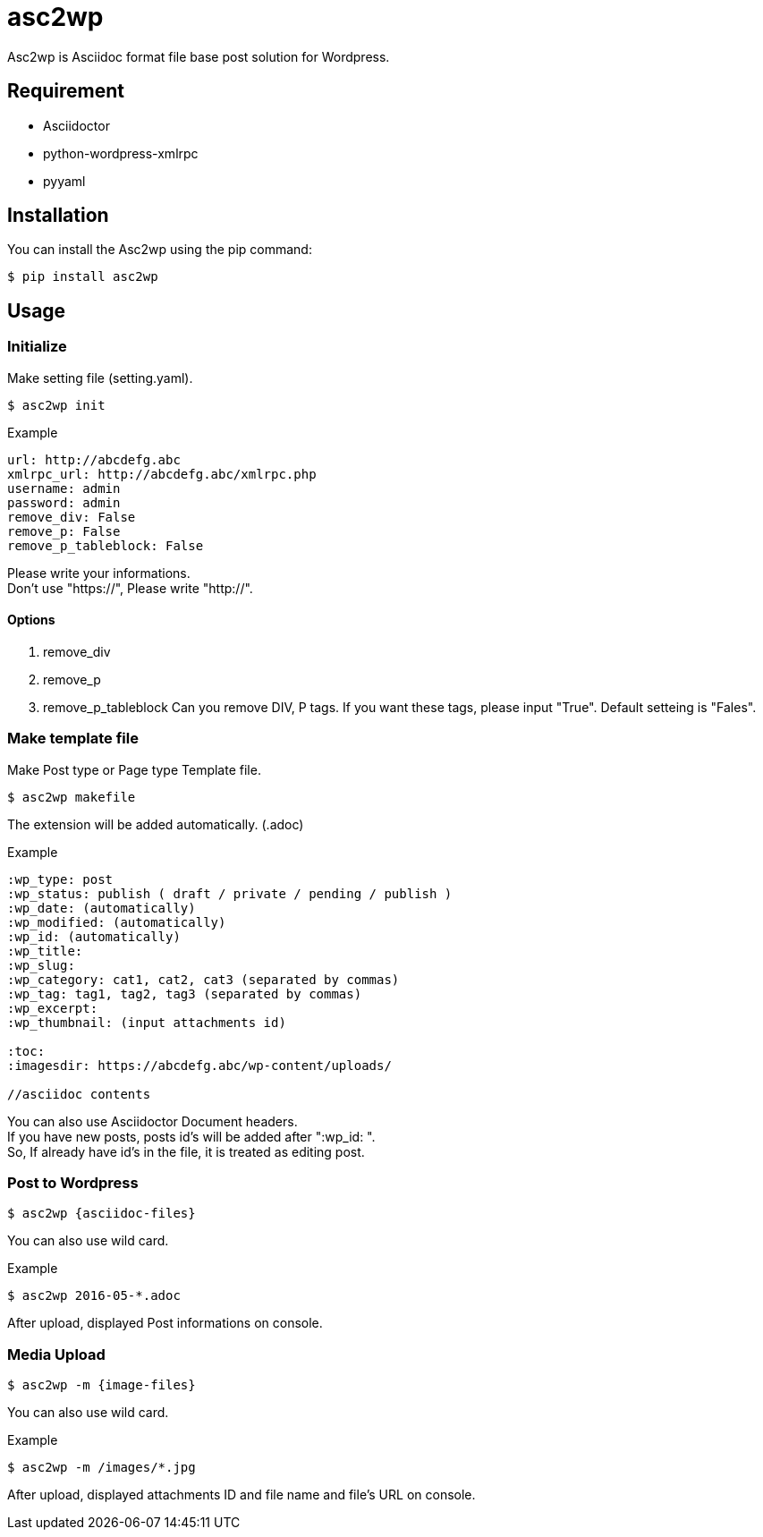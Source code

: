 = asc2wp

Asc2wp is Asciidoc format file base post solution for Wordpress.


== Requirement

- Asciidoctor
- python-wordpress-xmlrpc
- pyyaml

== Installation

You can install the Asc2wp using the +pip+ command:

[source,bash]
----
$ pip install asc2wp
----

== Usage

=== Initialize

Make setting file (setting.yaml).

[source,bash]
----
$ asc2wp init
----

.Example
....
url: http://abcdefg.abc
xmlrpc_url: http://abcdefg.abc/xmlrpc.php
username: admin
password: admin
remove_div: False
remove_p: False
remove_p_tableblock: False
....

Please write your informations. +
Don't use "https://", Please write "http://". +

==== Options
 . remove_div
 . remove_p
 . remove_p_tableblock
 Can you remove DIV, P tags. If you want these tags, please input "True". Default setteing is "Fales".

=== Make template file

Make Post type or Page type Template file.

[source,bash]
----
$ asc2wp makefile
----

The extension will be added automatically. (.adoc)

.Example
....
:wp_type: post
:wp_status: publish ( draft / private / pending / publish )
:wp_date: (automatically)
:wp_modified: (automatically)
:wp_id: (automatically)
:wp_title:
:wp_slug:
:wp_category: cat1, cat2, cat3 (separated by commas)
:wp_tag: tag1, tag2, tag3 (separated by commas)
:wp_excerpt:
:wp_thumbnail: (input attachments id)

:toc:
:imagesdir: https://abcdefg.abc/wp-content/uploads/

//asciidoc contents
....

You can also use Asciidoctor Document headers. +
If you have new posts, posts id's will be added after ":wp_id: ". +
So, If already have id's in the file, it is treated as editing post.

=== Post to Wordpress

[source,bash]
----
$ asc2wp {asciidoc-files}
----

You can also use wild card.

[source,bash]
.Example
----
$ asc2wp 2016-05-*.adoc
----

After upload, displayed Post informations on console.


=== Media Upload

[source,bash]
----
$ asc2wp -m {image-files}
----

You can also use wild card.

[source,bash]
.Example
----
$ asc2wp -m /images/*.jpg
----

After upload, displayed attachments ID and file name and file's URL on console.
